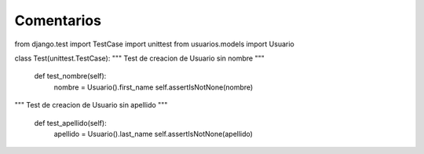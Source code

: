 Comentarios
============

from django.test import TestCase
import unittest
from usuarios.models import Usuario



class Test(unittest.TestCase):
"""
Test de creacion de Usuario sin nombre
"""

    def test_nombre(self):
         nombre = Usuario().first_name
         self.assertIsNotNone(nombre)

"""
Test de creacion de Usuario sin apellido
"""

     def test_apellido(self):
         apellido = Usuario().last_name
         self.assertIsNotNone(apellido)